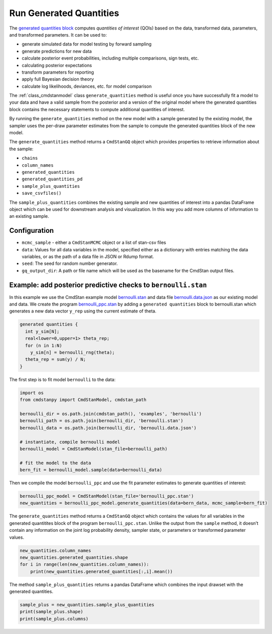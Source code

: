 Run Generated Quantities
========================

The `generated quantities block <https://mc-stan.org/docs/reference-manual/program-block-generated-quantities.html>`__
computes *quantities of interest* (QOIs) based on the data,
transformed data, parameters, and transformed parameters.
It can be used to:

-  generate simulated data for model testing by forward sampling
-  generate predictions for new data
-  calculate posterior event probabilities, including multiple
   comparisons, sign tests, etc.
-  calculating posterior expectations
-  transform parameters for reporting
-  apply full Bayesian decision theory
-  calculate log likelihoods, deviances, etc. for model comparison

The :ref:`class_cmdstanmodel` class ``generate_quantities`` method is useful once you
have successfully fit a model to your data and have a valid
sample from the posterior and a version of the original model
where the generated quantities block contains the necessary statements
to compute additional quantities of interest.

By running the ``generate_quantities`` method on the new model with
a sample generated by the existing model, the sampler uses the
per-draw parameter estimates from the sample to compute the
generated quantities block of the new model.


The ``generate_quantities`` method returns a ``CmdStanGQ`` object
which provides properties to retrieve information about the sample:


- ``chains``
- ``column_names``
- ``generated_quantities``
- ``generated_quantities_pd``
- ``sample_plus_quantities``
- ``save_csvfiles()``

The ``sample_plus_quantities`` combines the existing sample
and new quantities of interest into a pandas DataFrame object
which can be used for downstream analysis and visualization.
In this way you add more columns of information to an existing sample.


Configuration
-------------

- ``mcmc_sample`` - either a ``CmdStanMCMC`` object or a list of stan-csv files

- ``data``: Values for all data variables in the model, specified either as a dictionary with entries matching the data variables, or as the path of a data file in JSON or Rdump format.

- ``seed``: The seed for random number generator.
            
- ``gq_output_dir``:  A path or file name which will be used as the basename for the CmdStan output files.


Example: add posterior predictive checks to ``bernoulli.stan``
--------------------------------------------------------------

In this example we use the CmdStan example model
`bernoulli.stan <https://github.com/stan-dev/cmdstanpy/blob/master/test/data/bernoulli.stan>`__
and data file
`bernoulli.data.json <https://github.com/stan-dev/cmdstanpy/blob/master/test/data/bernoulli.data.json>`__
as our existing model and data.
We create the program
`bernoulli_ppc.stan <https://github.com/stan-dev/cmdstanpy/blob/master/test/data/bernoulli_ppc.stan>`__
by adding a ``generated quantities`` block to bernoulli.stan
which generates a new data vector ``y_rep`` using the current estimate of theta.

.. code::

    generated quantities {
      int y_sim[N];
      real<lower=0,upper=1> theta_rep;
      for (n in 1:N)
        y_sim[n] = bernoulli_rng(theta);
      theta_rep = sum(y) / N;
    }


The first step is to fit model ``bernoulli`` to the data:

.. code:: python

    import os
    from cmdstanpy import CmdStanModel, cmdstan_path

    bernoulli_dir = os.path.join(cmdstan_path(), 'examples', 'bernoulli')
    bernoulli_path = os.path.join(bernoulli_dir, 'bernoulli.stan')
    bernoulli_data = os.path.join(bernoulli_dir, 'bernoulli.data.json')

    # instantiate, compile bernoulli model
    bernoulli_model = CmdStanModel(stan_file=bernoulli_path)

    # fit the model to the data
    bern_fit = bernoulli_model.sample(data=bernoulli_data)


Then we compile the model ``bernoulli_ppc`` and use the fit parameter estimates
to generate quantities of interest:


.. code:: python

    bernoulli_ppc_model = CmdStanModel(stan_file='bernoulli_ppc.stan')
    new_quantities = bernoulli_ppc_model.generate_quantities(data=bern_data, mcmc_sample=bern_fit)

The ``generate_quantities`` method returns a ``CmdStanGQ`` object which
contains the values for all variables in the generated quantitites block
of the program ``bernoulli_ppc.stan``. Unlike the output from the
``sample`` method, it doesn’t contain any information on the joint log
probability density, sampler state, or parameters or transformed
parameter values.

.. code:: python

    new_quantities.column_names
    new_quantities.generated_quantities.shape
    for i in range(len(new_quantities.column_names)):
        print(new_quantities.generated_quantities[:,i].mean())


The method ``sample_plus_quantities`` returns a pandas DataFrame which
combines the input drawset with the generated quantities.

.. code:: python

    sample_plus = new_quantities.sample_plus_quantities
    print(sample_plus.shape)
    print(sample_plus.columns)        
